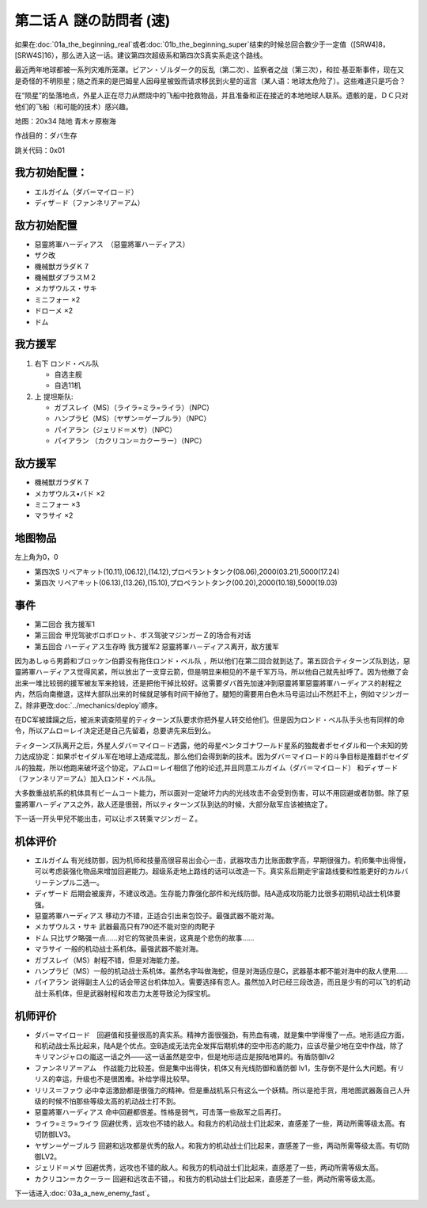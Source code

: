 .. _srw4_walkthrough_02a_enigmatic_visitors_fast:

第二话Ａ 謎の訪問者 (速)
===============================

如果在\ :doc:`01a_the_beginning_real`\ 或者\ :doc:`01b_the_beginning_super`\ 结束的时候总回合数少于一定值（[SRW4]8，[SRW4S]16），那么进入这一话。建议第四次超级系和第四次S真实系走这个路线。

最近两年地球都被一系列灾难所笼罩。ビアン・ゾルダーク的反乱（第二次）、监察者之战（第三次），和拉·基亚斯事件，现在又是奇怪的不明陨星；随之而来的是巴姆星人因母星被毁而请求移民到火星的谣言（某人语：地球太危险了）。这些难道只是巧合？

在“陨星”的坠落地点，外星人正在尽力从燃烧中的飞船中抢救物品，并且准备和正在接近的本地地球人联系。遗骸的是，ＤＣ只对他们的飞船（和可能的技术）感兴趣。


地图：20x34 陆地 青木ヶ原樹海

作战目的：ダバ生存

跳关代码：0x01

------------------
我方初始配置：
------------------

* エルガイム（ダバ＝マイロ－ド）
* ディザ－ド（ファンネリア＝アム）

-------------
敌方初始配置
-------------

* 惡靈將軍ハーディアス　（惡靈將軍ハーディアス）
* ザク改
* 機械獣ガラダＫ７
* 機械獣ダブラスＭ２
* メカザウルス・サキ
* ミニフォー ×2
* ドローメ ×2
* ドム

------------------
我方援军	
------------------
#. 右下 ロンド・ベル队

   * 自选主舰
   * 自选11机

#. 上 提坦斯队:

   * ガブスレイ（MS）（ライラ=ミラ=ライラ）（NPC）
   * ハンプラビ（MS）（ヤザン＝ゲーブルラ）（NPC）
   * パイアラン（ジェリド＝メサ）（NPC）
   * パイアラン （カクリコン＝カクーラー）（NPC）


------------------
敌方援军	
------------------
* 機械獣ガラダＫ７
* メカザウルス•バド ×2
* ミニフォー ×3
* マラサイ ×2

-------------
地图物品
-------------

左上角为0，0

* 第四次S リペアキット(10.11),(06.12),(14.12),プロペラントタンク(08.06),2000(03.21),5000(17.24) 
* 第四次 リペアキット(06.13),(13.26),(15.10),プロペラントタンク(00.20),2000(10.18),5000(19.03) 

-------------
事件
-------------
* 第二回合 我方援军1
* 第三回合 甲児驾驶ボロボロット、ボス驾驶マジンガーＺ的场合有对话
* 第五回合 ハーディアス生存時 我方援军2 惡靈將軍ハ－ディアス离开，敌方援军

因为あしゅら男爵和ブロッケン伯爵没有拖住ロンド・ベル队 ，所以他们在第二回合就到达了。第五回合ティターンズ队到达，惡靈將軍ハ－ディアス觉得风紧，所以放出了一支穿云箭，但是明显来相见的不是千军万马，所以他自己就先扯呼了。因为他撤了会出来一堆比较弱的援军被友军来抢钱，还是把他干掉比较好。这需要ダバ首先加速冲到惡靈將軍惡靈將軍ハ－ディアス的射程之内，然后向南撤退，这样大部队出来的时候就足够有时间干掉他了。腿短的需要用白色木马号运过山不然赶不上，例如マジンガーZ，除非更改\ :doc:`../mechanics/deploy`\ 顺序。

在DC军被蹂躏之后，被派来调查陨星的ティターンズ队要求你把外星人转交给他们。但是因为ロンド・ベル队手头也有同样的命令，所以アムロ＝レイ决定还是自己先留着，总要讲先来后到么。

ティターンズ队离开之后，外星人ダバ＝マイロ－ド透露，他的母星ペンタゴナワールド星系的独裁者ポセイダル和一个未知的势力达成协定：如果ポセイダル军在地球上造成混乱，那么他们会得到新的技术。因为ダバ＝マイロ－ド的斗争目标是推翻ポセイダル的独裁，所以他跑来破坏这个协定。アムロ＝レイ相信了他的论述,并且同意エルガイム（ダバ＝マイロ－ド） 和ディザ－ド（ファンネリア＝アム）加入ロンド・ベル队。

大多数重战机系的机体具有ビームコート能力，所以面对一定破坏力内的光线攻击不会受到伤害，可以不用回避或者防御。除了惡靈將軍ハ－ディアス之外，敌人还是很弱，所以ティターンズ队到达的时候，大部分敌军应该被搞定了。

下一话一开头甲兒不能出击，可以让ボス转乘マジンガ－Ｚ。

----------
机体评价
----------

* エルガイム 有光线防御，因为机师和技量高很容易出会心一击，武器攻击力比账面数字高，早期很强力。机师集中出得慢，可以考虑装强化物品来增加回避能力。超级系走地上路线的话可以改造一下。真实系后期走宇宙路线要和性能更好的カルバリーテンプル二选一。
* ディザード 后期会被废弃，不建议改造。生存能力靠强化部件和光线防御。陆A造成攻防能力比很多初期机动战士机体要强。
* 惡靈將軍ハーディアス 移动力不错，正适合引出来包饺子。最强武器不能对海。
* メカザウルス・サキ 武器最高只有790还不能对空的肉靶子
* ドム 只比ザク略强一点……对它的驾驶员来说，这真是个悲伤的故事……
* マラサイ 一般的机动战士系机体。最强武器不能对海。
* ガブスレイ（MS）射程不错，但是对海能力差。
* ハンプラビ（MS）一般的机动战士系机体。虽然名字叫做海蛇，但是对海适应是C，武器基本都不能对海中的敌人使用……
* パイアラン 说得副主人公的话会带这台机体加入。需要选择有恋人。虽然加入时已经三段改造，而且是少有的可以飞的机动战士系机体，但是武器射程和攻击力太差导致沦为探宝机。

----------
机师评价
----------

* ダバ＝マイロード　回避值和技量很高的真实系。精神方面很强劲，有热血有魂，就是集中学得慢了一点。地形适应方面，和机动战士系比起来，陆A是个优点。空B造成无法完全发挥后期机体的空中形态的能力，应该尽量少地在空中作战，除了キリマンジャロの嵐这一话之外——这一话虽然是空中，但是地形适应是按陆地算的。有盾防御lv2
* ファンネリア＝アム　作战能力比较差。但是集中出得快，机体又有光线防御和盾防御 lv1，生存倒不是什么大问题。有リリス的幸运，升级也不是很困难。补给学得比较早。
* リリス＝ファウ 必中幸运激励都是很强力的精神。但是重战机系只有这么一个妖精。所以是抢手货，用地图武器轰自己人升级的时候不怕那些等级太高的机动战士打不到。
* 惡靈將軍ハーディアス 命中回避都很差。性格是弱气，可击落一些敌军之后再打。
* ライラ=ミラ=ライラ 回避优秀，远攻也不错的敌人。和我方的机动战士们比起来，直感差了一些，两动所需等级太高。有切防御LV3。
* ヤザン＝ゲーブルラ 回避和远攻都是优秀的敌人。和我方的机动战士们比起来，直感差了一些，两动所需等级太高。有切防御LV2。
* ジェリド＝メサ 回避优秀，远攻也不错的敌人。和我方的机动战士们比起来，直感差了一些，两动所需等级太高。
* カクリコン＝カクーラー 回避和远攻击不错，。和我方的机动战士们比起来，直感差了一些，两动所需等级太高。

下一话进入\ :doc:`03a_a_new_enemy_fast`。
